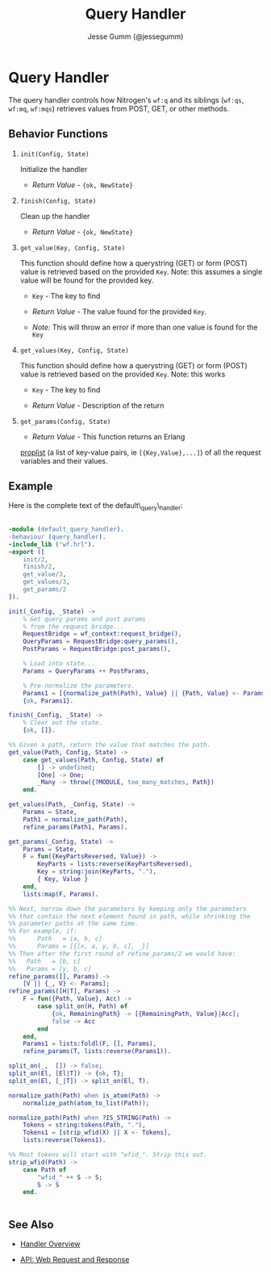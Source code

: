 # vim: ts=2 sw=2 et ft=org
#+STYLE: <LINK href="../stylesheet.css" rel="stylesheet" type="text/css" />
#+TITLE: Query Handler
#+AUTHOR: Jesse Gumm (@jessegumm)
#+OPTIONS:   H:2 num:1 toc:1 \n:nil @:t ::t |:t ^:t -:t f:t *:t <:t
#+EMAIL: 

#+TEXT: [[http://nitrogenproject.com][Home]] | [[file:../index.org][Getting Started]] | [[file:../api.org][API]] | [[file:../elements.org][Elements]] | [[file:../actions.org][Actions]] | [[file:../validators.org][Validators]] | [[file:../handlers.org][*Handlers*]] | [[file:../config.org][Configuration Options]] | [[file:../plugins.org][Plugins]] | [[file:../about.org][About]]

* Query Handler

The query handler controls how Nitrogen's =wf:q= and its siblings (=wf:qs=, =wf:mq=, =wf:mqs=) retrieves values from POST, GET, or other methods.

** Behavior Functions
 
**** =init(Config, State)=

  Initialize the handler

  + /Return Value/ - ={ok, NewState}= 

**** =finish(Config, State)=

  Clean up the handler

  + /Return Value/ - ={ok, NewState}=
  
**** =get_value(Key, Config, State)=

  This function should define how a querystring (GET) or form (POST) value is
  retrieved based on the provided =Key=. Note: this assumes a single value will
  be found for the provided key.

  + =Key= - The key to find

  + /Return Value/ - The value found for the provided =Key=.

  + /Note:/ This will throw an error if more than one value is found for the 
    =Key=

**** =get_values(Key, Config, State)=

  This function should define how a querystring (GET) or form (POST) value is
  retrieved based on the provided =Key=. Note: this works

  + =Key= - The key to find

  + /Return Value/ - Description of the return 

**** =get_params(Config, State)=
  
  + /Return Value/ - This function returns an Erlang
  [[http://www.erlang.org/doc/man/proplists.html][proplist]] (a list of 
  key-value pairs, ie =[{Key,Value},...]=) of all the request variables and
  their values.

** Example

Here is the complete text of the default\_query\_handler:

#+BEGIN_SRC erlang

-module (default_query_handler).
-behaviour (query_handler).
-include_lib ("wf.hrl").
-export ([
    init/2,
    finish/2,
    get_value/3,
    get_values/3,
    get_params/2
]).

init(_Config, _State) ->
    % Get query params and post params
    % from the request bridge...
    RequestBridge = wf_context:request_bridge(),
    QueryParams = RequestBridge:query_params(),
    PostParams = RequestBridge:post_params(),

    % Load into state...
    Params = QueryParams ++ PostParams,

    % Pre-normalize the parameters.
    Params1 = [{normalize_path(Path), Value} || {Path, Value} <- Params, Path /= undefined, Path /= []],
    {ok, Params1}.

finish(_Config, _State) ->
    % Clear out the state.
    {ok, []}.

%% Given a path, return the value that matches the path.
get_value(Path, Config, State) ->
    case get_values(Path, Config, State) of
        [] -> undefined;
        [One] -> One;
        _Many -> throw({?MODULE, too_many_matches, Path})
    end.

get_values(Path, _Config, State) ->
    Params = State,
    Path1 = normalize_path(Path),
    refine_params(Path1, Params).

get_params(_Config, State) ->
    Params = State,
    F = fun({KeyPartsReversed, Value}) ->
        KeyParts = lists:reverse(KeyPartsReversed),
        Key = string:join(KeyParts, "."),
        { Key, Value }
    end,
    lists:map(F, Params).

%% Next, narrow down the parameters by keeping only the parameters
%% that contain the next element found in path, while shrinking the
%% parameter paths at the same time.
%% For example, if:
%%      Path   = [a, b, c]
%%      Params = [{[x, a, y, b, c], _}]
%% Then after the first round of refine_params/2 we would have:
%%   Path   = [b, c]
%%   Params = [y, b, c]
refine_params([], Params) ->
    [V || {_, V} <- Params];
refine_params([H|T], Params) ->
    F = fun({Path, Value}, Acc) ->
        case split_on(H, Path) of
            {ok, RemainingPath} -> [{RemainingPath, Value}|Acc];
            false -> Acc
        end
    end,
    Params1 = lists:foldl(F, [], Params),
    refine_params(T, lists:reverse(Params1)).

split_on(_,  []) -> false;
split_on(El, [El|T]) -> {ok, T};
split_on(El, [_|T]) -> split_on(El, T).

normalize_path(Path) when is_atom(Path) ->
    normalize_path(atom_to_list(Path));

normalize_path(Path) when ?IS_STRING(Path) ->
    Tokens = string:tokens(Path, "."),
    Tokens1 = [strip_wfid(X) || X <- Tokens],
    lists:reverse(Tokens1).

%% Most tokens will start with "wfid_". Strip this out.
strip_wfid(Path) ->
    case Path of
        "wfid_" ++ S -> S;
        S -> S
    end.


#+END_SRC


** See Also

  + [[../handlers.html][Handler Overview]]

  + [[../api.html#sec-10][API: Web Request and Response]]

